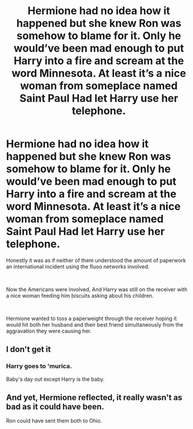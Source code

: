 #+TITLE: Hermione had no idea how it happened but she knew Ron was somehow to blame for it. Only he would’ve been mad enough to put Harry into a fire and scream at the word Minnesota. At least it’s a nice woman from someplace named Saint Paul Had let Harry use her telephone.

* Hermione had no idea how it happened but she knew Ron was somehow to blame for it. Only he would’ve been mad enough to put Harry into a fire and scream at the word Minnesota. At least it’s a nice woman from someplace named Saint Paul Had let Harry use her telephone.
:PROPERTIES:
:Author: pygmypuffonacid
:Score: 24
:DateUnix: 1613843590.0
:DateShort: 2021-Feb-20
:FlairText: Prompt
:END:
Honestly it was as if neither of them understood the amount of paperwork an international incident using the fluoo networks involved.

​

Now the Americans were involved, And Harry was still on the receiver with a nice woman feeding him biscuits asking about his children.

​

Hermione wanted to toss a paperweight through the receiver hoping it would hit both her husband and their best friend simultaneously from the aggravation they were causing her.


** I don't get it
:PROPERTIES:
:Author: Bleepbloopbotz2
:Score: 8
:DateUnix: 1613846269.0
:DateShort: 2021-Feb-20
:END:

*** Harry goes to 'murica.

Baby's day out except Harry is the baby.
:PROPERTIES:
:Author: Snoo-31074
:Score: 7
:DateUnix: 1613847102.0
:DateShort: 2021-Feb-20
:END:


** And yet, Hermione reflected, it really wasn't as bad as it could have been.

Ron could have sent them both to Ohio.
:PROPERTIES:
:Author: InterminableSnowman
:Score: 9
:DateUnix: 1613848368.0
:DateShort: 2021-Feb-20
:END:
